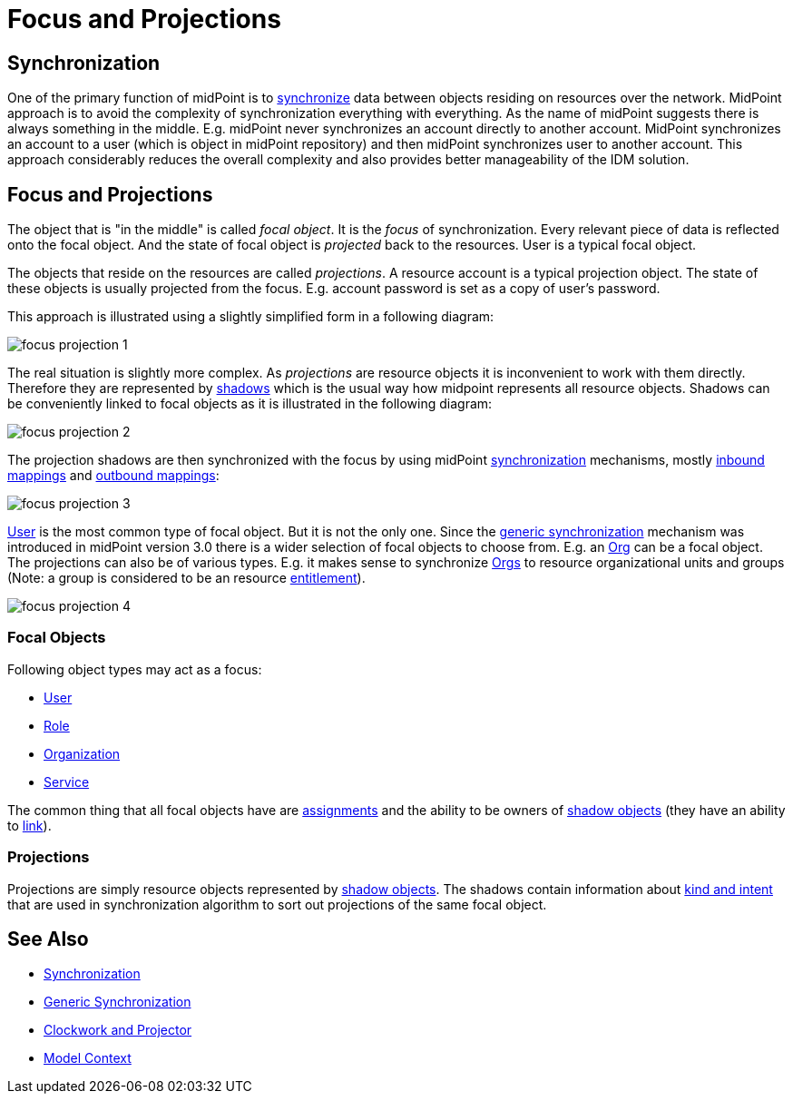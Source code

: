 = Focus and Projections
:page-wiki-name: Focus and Projections
:page-wiki-id: 13598814
:page-wiki-metadata-create-user: semancik
:page-wiki-metadata-create-date: 2014-01-09T13:40:34.834+01:00
:page-wiki-metadata-modify-user: petr.gasparik
:page-wiki-metadata-modify-date: 2016-11-29T22:01:25.954+01:00
:page-alias: { "parent" : "/midpoint/reference/concepts/clockwork/" }
:page-upkeep-status: yellow
:page-toc: top

== Synchronization

One of the primary function of midPoint is to xref:/midpoint/reference/synchronization/introduction/[synchronize] data between objects residing on resources over the network.
MidPoint approach is to avoid the complexity of synchronization everything with everything.
As the name of midPoint suggests there is always something in the middle.
E.g. midPoint never synchronizes an account directly to another account.
MidPoint synchronizes an account to a user (which is object in midPoint repository) and then midPoint synchronizes user to another account.
This approach considerably reduces the overall complexity and also provides better manageability of the IDM solution.


== Focus and Projections

The object that is "in the middle" is called _focal object_. It is the _focus_ of synchronization.
Every relevant piece of data is reflected onto the focal object.
And the state of focal object is _projected_ back to the resources.
User is a typical focal object.

The objects that reside on the resources are called _projections_. A resource account is a typical projection object.
The state of these objects is usually projected from the focus.
E.g. account password is set as a copy of user's password.

This approach is illustrated using a slightly simplified form in a following diagram:

image::focus-projection-1.png[]



The real situation is slightly more complex.
As _projections_ are resource objects it is inconvenient to work with them directly.
Therefore they are represented by xref:/midpoint/reference/resources/shadow/[shadows] which is the usual way how midpoint represents all resource objects.
Shadows can be conveniently linked to focal objects as it is illustrated in the following diagram:

image::focus-projection-2.png[]



The projection shadows are then synchronized with the focus by using midPoint xref:/midpoint/reference/synchronization/introduction/[synchronization] mechanisms, mostly xref:/midpoint/reference/expressions/mappings/inbound-mapping/[inbound mappings] and xref:/midpoint/reference/expressions/mappings/outbound-mapping/[outbound mappings]:

image::focus-projection-3.png[]



xref:/midpoint/architecture/archive/data-model/midpoint-common-schema/usertype/[User] is the most common type of focal object.
But it is not the only one.
Since the xref:/midpoint/reference/synchronization/generic-synchronization/[generic synchronization] mechanism was introduced in midPoint version 3.0 there is a wider selection of focal objects to choose from.
E.g. an xref:/midpoint/architecture/archive/data-model/midpoint-common-schema/orgtype/[Org] can be a focal object.
The projections can also be of various types.
E.g. it makes sense to synchronize xref:/midpoint/architecture/archive/data-model/midpoint-common-schema/orgtype/[Orgs] to resource organizational units and groups (Note: a group is considered to be an resource xref:/midpoint/reference/resources/entitlements/[entitlement]).

image::focus-projection-4.png[]




=== Focal Objects

Following object types may act as a focus:

* xref:/midpoint/architecture/archive/data-model/midpoint-common-schema/usertype/[User]

* xref:/midpoint/architecture/archive/data-model/midpoint-common-schema/roletype/[Role]

* xref:/midpoint/architecture/archive/data-model/midpoint-common-schema/orgtype/[Organization]

* xref:/midpoint/reference/misc/services/[Service]

The common thing that all focal objects have are xref:/midpoint/reference/roles-policies/assignment/[assignments] and the ability to be owners of xref:/midpoint/reference/resources/shadow/[shadow objects] (they have an ability to xref:/midpoint/reference/roles-policies/assignment/assigning-vs-linking/[link]).


=== Projections

Projections are simply resource objects represented by xref:/midpoint/reference/resources/shadow/[shadow objects]. The shadows contain information about xref:/midpoint/reference/resources/shadow/kind-intent-objectclass/[kind and intent] that are used in synchronization algorithm to sort out projections of the same focal object.


== See Also

* xref:/midpoint/reference/synchronization/introduction/[Synchronization]

* xref:/midpoint/reference/synchronization/generic-synchronization/[Generic Synchronization]

* xref:/midpoint/reference/concepts/clockwork/clockwork-and-projector/[Clockwork and Projector]

* xref:/midpoint/reference/concepts/clockwork/model-context/[Model Context]
